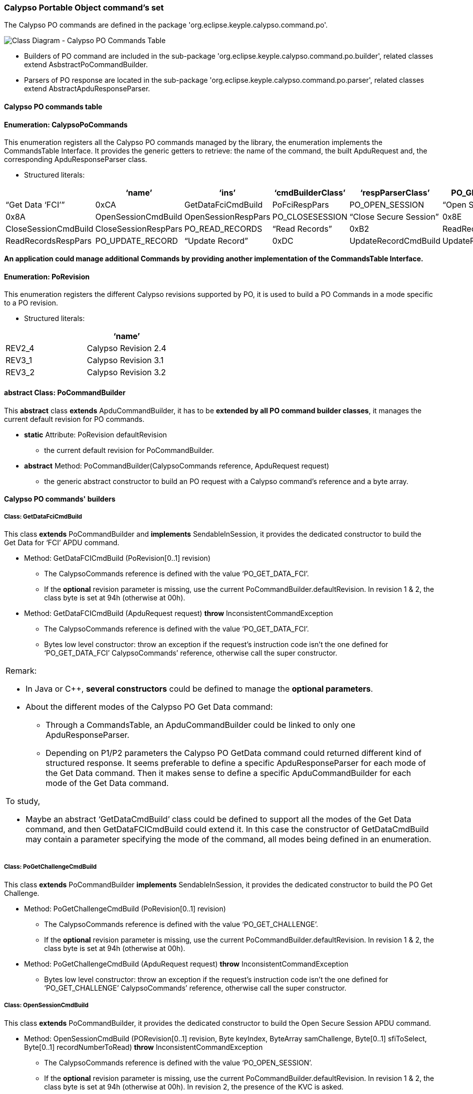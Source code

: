////
 Copyright (c) 2018 Calypso Networks Association https://www.calypsonet-asso.org/

 All rights reserved. This program and the accompanying materials are made available under the
 terms of the Eclipse Public License version 2.0 which accompanies this distribution, and is
 available at https://www.eclipse.org/org/documents/epl-2.0/EPL-2.0.html
////
=== Calypso Portable Object command's set

The Calypso PO commands are defined in the package 'org.eclipse.keyple.calypso.command.po'.

image::./img/uml-classDiagram-CalypsoCommand-PoCommands.svg[Class Diagram - Calypso PO Commands Table]
////
[uml,file="../../images/build/uml-classDiagram-CalypsoCommand-PoCommands.svg"]
--
!include ../iuml/KeypleClassDiagram_CalypsoCommand_Po.iuml
--
////

* Builders of PO command are included in the sub-package 'org.eclipse.keyple.calypso.command.po.builder', related classes extend AsbstractPoCommandBuilder.
* Parsers of PO response are located in the sub-package 'org.eclipse.keyple.calypso.command.po.parser', related classes extend AbstractApduResponseParser.

==== Calypso PO commands table

==== Enumeration: CalypsoPoCommands

This enumeration registers all the Calypso PO commands managed by the library, the enumeration implements the CommandsTable Interface.
It provides the generic getters to retrieve: the name of the command, the built ApduRequest and, the corresponding ApduResponseParser class.

* Structured literals:

[cols=",,,,,",options="header",]
|=======================================================================
| |*‘name’* |*‘ins’* |*‘cmdBuilderClass’* |*‘respParserClass’*
|PO_GET_DATA_FCI |“Get Data ‘FCI’” |0xCA |GetDataFciCmdBuild |PoFciRespPars
|PO_OPEN_SESSION |“Open Secure Session” |0x8A |OpenSessionCmdBuild |OpenSessionRespPars
|PO_CLOSESESSION |“Close Secure Session” |0x8E |CloseSessionCmdBuild |CloseSessionRespPars
|PO_READ_RECORDS |“Read Records” |0xB2 |ReadRecordsCmdBuild |ReadRecordsRespPars
|PO_UPDATE_RECORD |“Update Record” |0xDC |UpdateRecordCmdBuild |UpdateRecordRespPars
|PO_GET_CHALLENGE |“Get Challenge” |0x84 |PoGetChallengeCmdBuild |PoGetChallengeRespPars
|=======================================================================

*An application could manage additional Commands by providing another implementation of the CommandsTable Interface.*

==== Enumeration: PoRevision

This enumeration registers the different Calypso revisions supported by PO, it is used to build a PO Commands in a mode specific to a PO revision.

* Structured literals:

[cols=",",options="header",]
|============================
| |*‘name’*
|REV2_4 |Calypso Revision 2.4
|REV3_1 |Calypso Revision 3.1
|REV3_2 |Calypso Revision 3.2
|============================

==== abstract Class: PoCommandBuilder

This *abstract* class *extends* ApduCommandBuilder, it has to be *extended by all PO command builder classes*, it manages the current default revision for PO commands.

* *static* Attribute: PoRevision defaultRevision
** the current default revision for PoCommandBuilder.
* *abstract* Method: PoCommandBuilder(CalypsoCommands reference,
ApduRequest request)
** the generic abstract constructor to build an PO request with a
Calypso command’s reference and a byte array.

==== Calypso PO commands' builders 

===== Class: GetDataFciCmdBuild

This class *extends* PoCommandBuilder and *implements* SendableInSession, it provides the dedicated constructor to build the Get Data for ‘FCI’ APDU command.

* Method: GetDataFCICmdBuild (PoRevision[0..1] revision)
** The CalypsoCommands reference is defined with the value ‘PO_GET_DATA_FCI’.
** If the *optional* revision parameter is missing, use the current PoCommandBuilder.defaultRevision. In revision 1 & 2, the class byte is set at 94h (otherwise at 00h).
* Method: GetDataFCICmdBuild (ApduRequest request) *throw* InconsistentCommandException
** The CalypsoCommands reference is defined with the value ‘PO_GET_DATA_FCI’.
** Bytes low level constructor: throw an exception if the request’s instruction code isn’t the one defined for ‘PO_GET_DATA_FCI’ CalypsoCommands’ reference, otherwise call the super constructor.

[cols="",]
|=======================================================================
a|
Remark:

* In Java or C++, *several constructors* could be defined to manage the
*optional parameters*.

* About the different modes of the Calypso PO Get Data command:
** Through a CommandsTable, an ApduCommandBuilder could be linked to only one ApduResponseParser.
** Depending on P1/P2 parameters the Calypso PO GetData command could returned different kind of structured response. It seems preferable to define a specific ApduResponseParser for each mode of the Get Data command. Then it makes sense to define a specific ApduCommandBuilder for each mode of the Get Data command.

To study,

* Maybe an abstract ‘GetDataCmdBuild’ class could be defined to support all the modes of the Get Data command, and then GetDataFCICmdBuild could extend it. In this case the constructor of GetDataCmdBuild may contain a parameter specifying the mode of the command, all modes being defined in an enumeration.

|=======================================================================

===== Class: PoGetChallengeCmdBuild

This class *extends* PoCommandBuilder *implements* SendableInSession, it provides the dedicated constructor to build the PO Get Challenge.

* Method: PoGetChallengeCmdBuild (PoRevision[0..1] revision)
** The CalypsoCommands reference is defined with the value ‘PO_GET_CHALLENGE’.
** If the *optional* revision parameter is missing, use the current PoCommandBuilder.defaultRevision. In revision 1 & 2, the class byte is set at 94h (otherwise at 00h).
* Method: PoGetChallengeCmdBuild (ApduRequest request) *throw* InconsistentCommandException
** Bytes low level constructor: throw an exception if the request’s instruction code isn’t the one defined for ‘PO_GET_CHALLENGE’ CalypsoCommands’ reference, otherwise call the super constructor.

===== Class: OpenSessionCmdBuild

This class *extends* PoCommandBuilder, it provides the dedicated constructor to build the Open Secure Session APDU command.

* Method: OpenSessionCmdBuild (PORevision[0..1] revision, Byte keyIndex, ByteArray samChallenge, Byte[0..1] sfiToSelect, Byte[0..1] recordNumberToRead) *throw* InconsistentCommandException
** The CalypsoCommands reference is defined with the value ‘PO_OPEN_SESSION’.
** If the *optional* revision parameter is missing, use the current PoCommandBuilder.defaultRevision. In revision 1 & 2, the class byte is set at 94h (otherwise at 00h). In revision 2, the presence of the KVC is asked.
* Method: OpenSessionCmdBuild (ApduRequest request) *throw* InconsistentCommandException
** Bytes low level constructor: throw an exception if the request’s instruction code isn’t the one defined for ‘PO_OPEN_SESSION’ CalypsoCommands’ reference, otherwise call the super constructor.

===== Class: CloseSessionCmdBuild

This class *extends* PoCommandBuilder, it provides the dedicated constructor to build the Close Secure Session APDU command.

* Method: CloseSessionCmdBuild (PoRevision[0..1] revision, Boolean ratificationAsked, ByteArray[0..1] terminalSessionSignature) *throw* InconsistentCommandException
** The CalypsoCommands reference is defined with the value ‘PO_CLOSE_SESSION’.
** If the *optional* revision parameter is missing, use the current PoCommandBuilder.defaultRevision. In revision 1 & 2, the class byte is set at 94h (otherwise at 00h).
** The *optional* parameter terminalSessionSignature could contain 4 or 8 bytes.
* Method: CloseSessionCmdBuild (ApduRequest request) *throw* InconsistentCommandException
** Bytes low level constructor: throw an exception if the request’s instruction code isn’t the one defined for ‘PO_CLOSE_SESSION’ CalypsoCommands’ reference, otherwise call the super constructor.

===== Class: ReadRecordsCmdBuild

This class *extends* PoCommandBuilder and *implements* SendableInSession, it provides the dedicated constructor to build the Read Records APDU command.

* Method: ReadRecordsCmdBuild (PoRevision[0..1] revision, Byte firstRecordNumber, Boolean readJustOneRecord, Byte[0..1] sfiToSelect, Byte expectedResponseLength) *throw* InconsistentCommandException
** The CalypsoCommands reference is defined with the value ‘PO_READ_RECORDS’.
** If the *optional* revision parameter is missing, use the current PoCommandBuilder.defaultRevision. In revision 1 & 2, the class byte is set at 94h (otherwise at 00h).
** If sfiToSelect is absent, then ask to address the current EF.
* Method: ReadRecordsCmdBuild (ApduRequest request) *throw* InconsistentCommandException
** Bytes low level constructor: throw an exception if the request’s instruction code isn’t the one defined for ‘PO_READ_RECORDS’ CalypsoCommands’ reference, otherwise call the super constructor.

===== Class: UpdateRecordCmdBuild

This class *extends* PoCommandBuilder and *implements* SendableInSession, it provides the dedicated constructor to build the Update Record APDU command.

* Method: UpdateRecordCmdBuild (PoRevision[0..1] revision, Byte recordNumber, Byte[0..1] sfiToSelect, ByteArray newRecordData) *throw* InconsistentCommandException
** The CalypsoCommands reference is defined with the value ‘PO_UPDATE_RECORD’.
** If the *optional* revision parameter is missing, use the current PoCommandBuilder.defaultRevision. In revision 1 & 2, the class byte is set at 94h (otherwise at 00h).
** If sfiToSelect is absent, then ask to address the current EF.
* Method: UpdateRecordCmdBuild (ApduRequest request) *throw* InconsistentCommandException
** Bytes low level constructor: throw an exception if the request’s instruction code isn’t the one defined for ‘PO_UPDATE_RECORD’ CalypsoCommands’ reference, otherwise call the super constructor.

==== Calypso PO responses' parsers

All these classes *extend ApduResponseParser* and are located in the package 'org.eclipse.keyple.calypso.command.po.parser'.

The constructors of all these subclasses may not have additional parameters than the super constructor of ApduResponseParser.

[cols="",]
|=======================================================================
|To study if there is an interest to optimize the structure of response parser classes in order to force this constructor scheme.
|=======================================================================

===== Class: GetDataFciRespPars

This class *extends* ApduResponseParser, it provides status code properties and the getters to access to the structured fields of FCI data from response of a Get Data ‘FCI’ response or a Select Application response.

* Method: GetDataFciRespPars(APDUResponse responseToParse)
** Call the super constructor of ApduResponseParser with these static elements of Map.

[cols=",,",options="header",]
|=======================================================================
| |*‘successful’* |*‘information’*
|6A88h |False |“Data object not found (optional mode not available).”
|6B00h |False |“P1 or P2 value not supported (<> 004Fh, 0062h, 006Fh, 00C0h, 00D0h, 0185h and 5F52h, according to available optional modes).”
|6283h |True |“Successful execution, FCI request and DF is invalidated.”
|9000h |True |“Successful execution.”
|=======================================================================

* To study, maybe for each getter, private attributes could be defined and initialized by the constructor.

* Method: ByteArray getDfName()
** Relevant only if successful
* Method: ByteArray getApplicationSerialNumber()
** Relevant only if successful
* Method: Byte getBufferSizeByte()
** Relevant only if successful
* Method: Integer getBufferSizeValue()
** Relevant only if successful
* Method: Byte getPlatformByte()
** Relevant only if successful
* Method: Byte getApplicationTypeByte()
** Relevant only if successful
* Method: Boolean isRev3Compliant()
** Relevant only if successful
* Method: Boolean isRev3_2ModeAvailable()
** Relevant only if successful & REV3 compliant
* Method: Boolean isRatificationCommandRequired()
** Relevant only if successful & REV3 compliant
* Method: Boolean hasCalypsoStoredValue()
** Relevant only if successful & REV3 compliant
* Method: Boolean hasCalypsoPin()
** Relevant only if successful & REV3 compliant
* Method: Byte getApplicationSubtypeByte()
** Relevant only if successful
* Method: Byte getSoftwareIssuerByte()
** Relevant only if successful
* Method: Byte getSoftwareVersionByte()
** Relevant only if successful
* Method: Byte getSoftwareRevisionByte()
** Relevant only if successful
* Method: Boolean isDfInvalidated()

[cols="",]
|=======================================================================
a|
To study, some getters are relevant only in case the command is successful or if the PO is revision 3 compliant, maybe a better approach could be to define two ‘inner’ classes: FciFIelds & Rev3DisctionaryData.

About the successful property, the same solution could be defined for all the subclasses of ApduResponseParser.
|=======================================================================

===== Class: PoGetChallengeRespPars

This class *extends* ApduResponseParser, it provides status code properties and the getters to access to the structured fields of a Get Challenge response.

(To be completed)

===== Class: OpenSessionRespPars

This class *extends* ApduResponseParser, it provides status code properties and the getters to access to the structured fields of an Open Secure Session response.

* Method: OpenSessionRespPars (APDUResponse responseToParse, PORevision revision)
** Static status properties map in REV3.2

[cols=",,",options="header",]
|=======================================================================
| |*‘successful’* |*‘information’*
|6700h |false |“Lc value not supported.”
|6900h |false |“Transaction Counter is 0.”
|6981h |false |“Command forbidden (read requested and current EF is a Binary file).”
|6982h |false |“Security conditions not fulfilled (PIN code not presented, encryption required).”
|6985h |false |“Access forbidden (Never access mode, Session already opened).”
|6986h |false |“Command not allowed (read requested and no current EF).”
|6A81h |false |“Wrong key index.”
|6A82h |false |“File not found.”
|6A83h |false |“Record not found (record index is above NumRec).”
|6B00h |false |“P1 or P2 value not supported (e.g. Rev.3.2 mode not supported).”
|9000h |true |“Successful execution.”
|=======================================================================

* Static status properties map in REV3.1

[cols=",,",options="header",]
|=======================================================================
| |*‘successful’* |*‘information’*
|6700h |false |“Lc value not supported.”
|6900h |false |“Transaction Counter is 0.”
|6981h |false |“Command forbidden (read requested and current EF is a Binary file).”
|6982h |false |“Security conditions not fulfilled (PIN code not presented, AES key forbidding the Revision 3 mode, encryption required).”
|6985h |false |“Access forbidden (Never access mode, Session already opened).”
|6986h |false |“Command not allowed (read requested and no current EF).”
|6A81h |false |“Wrong key index.”
|6A82h |false |“File not found.”
|6A83h |false |“Record not found (record index is above NumRec).”
|6B00h |false |“P1 or P2 value not supported.”
|9000h |true |“Successful execution.”
|=======================================================================

* Static status properties map in REV2.4

[cols=",,",options="header",]
|=======================================================================
| |*‘successful’* |*‘information’*
|6700h |false |“Lc value not supported.”
|6900h |false |“Transaction Counter is 0.”
|6981h |false |“Command forbidden (read requested and current EF is a Binary file).”
|6982h |false |“Security conditions not fulfilled (PIN code not presented, AES key forbidding the “compatibility mode, encryption required).”
|6985h |false |“Access forbidden (Never access mode, Session already opened).”
|6986h |false |“Command not allowed (read requested and no current EF).”
|6A81h |false |“Wrong key index.”
|6A82h |false |“File not found.”
|6A83h |false |“Record not found (record index is above NumRec).”
|6B00h |false |“P1 or P2 value not supported (key index incorrect, wrong P2).”
|9000h |true |“Successful execution.”
|=======================================================================

* Method: ByteArray getPoChallenge()
** Relevant only if successful
* Method: Integer getTransactionCounterValue()
** Relevant only if successful, and if REV3.2 or REV3.1.
* Method: Boolean wasRatified ()
** Relevant only if successful
* Method: Boolean isManageSecureSessionAuthorized ()
** Relevant only if successful (always false in REV2.4 & REV3.1).
* Method: Byte getSelectedKif()
** Relevant only if successful (always FFh in REV2.4).
* Method: Byte getSelectedKvc()
** Relevant only if successful.
* Method: ByteArray getRecordDataRead()
** Relevant only if successful, could be empty.

===== Class: CloseSessionRespPars

This class *extends* ApduResponseParser, it provides status code properties and the getters to access to the structured fields of a Close Secure Session response.

* Method: CloseSessionRespPars (ApduResponse responseToParse)
** Static status properties map

[cols=",,",options="header",]
|=======================================================================
| |*‘successful’* |*‘information’*
|6700h |false |“Lc value not supported (e.g. Lc=4 with a Revision 3.2 mode for Open Secure Session).”
|6B00h |false |“P1 or P2 value not supported.”
|6988h |false |“Incorrect signature.”
|6985h |false |“No session was opened.”
|9000h |true |“Successful execution.”
|=======================================================================

* Method: Boolean hasPostponedData()
** True is getPostponedData() not null
* Method: ByteArray getPostponedData()
** Relevant only if successful
* Method: ByteArray getSignatureLo()
** Relevant only if successful

===== Class: ReadRecordsRespPars

This class *extends* ApduResponseParser, it provides status code properties and the getters to access to the structured fields of a Read Records response.

* Method: ReadRecordsRespPars (ApduResponse responseToParse)
** Static status properties map

[cols=",,",options="header",]
|=======================================================================
| |*‘successful’* |*‘information’*
|6981h |false |“Command forbidden on Binary files.”
|6982h |false |“Security conditions not fulfilled (PIN code not presented, encryption required).”
|6985h |false |“Access forbidden (Never access mode, stored value log file and a stored value operation was done during the current session).”
|6986h |false |“Command not allowed (no current EF).”
|6A82h |false |“File not found.”
|6A83h |false |“Record not found (record index is 0, or above NumRec).”
|6B00h |false |“P2 value not supported.”
|6CXXh |false |“Le value incorrect”
|9000h |true |“Successful execution.”
|=======================================================================

* Method: Integer getRecordsNumber()
** Relevant only if successful
** Always ‘1’ in REV2.4.
* Method: ByteArray**[1..*]** getRecordsData()
** Relevant only if successful

===== Class: UpdateRecordRespPars

This class *extends* ApduResponseParser, it provides status code properties of an Update Record response. the Update Record APDU command. No dedicated getter is required, because it’s a ‘case 3’ APDU which
doesn’t return any data.

* Method: UpdateRecordRespPars (APDUResponse responseToParse)
** Static status properties map

[cols=",,",options="header",]
|=======================================================================
| |*‘successful’* |*‘information’*
|6400h |false |“Too many modifications in session.”
|6700h |false |“Lc value not supported.”
|6981h |false |“Command forbidden on Cyclic File when the record exists and is not record 01h, and on Binary files.”
|6982h |false |“Security conditions not fulfilled (no session, wrong key, encryption required).”
|6985h |false |“Access forbidden (Never access mode, DF is invalidated,
etc.).”
|6986h |false |“Command not allowed (no current EF).”
|6A82h |false |“File not found.”
|6A83h |false |“Record is not found (record index is 0 or above NumRec).”
|6B00h |false |“P2 value not supported.”
|9000h |true |“Successful execution.”
|=======================================================================
